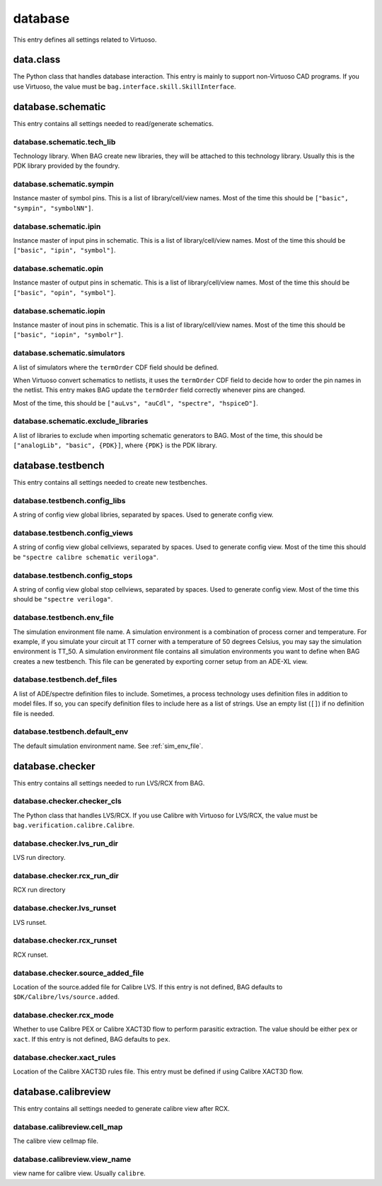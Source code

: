 database
========

This entry defines all settings related to Virtuoso.


data.class
----------

The Python class that handles database interaction.  This entry is mainly to support non-Virtuoso CAD programs.  If you
use Virtuoso, the value must be ``bag.interface.skill.SkillInterface``.

database.schematic
------------------

This entry contains all settings needed to read/generate schematics.

.. _sch_tech_lib:

database.schematic.tech_lib
^^^^^^^^^^^^^^^^^^^^^^^^^^^

Technology library.  When BAG create new libraries, they will be attached to this technology library.  Usually this is
the PDK library provided by the foundry.

.. _sch_sympin:

database.schematic.sympin
^^^^^^^^^^^^^^^^^^^^^^^^^

Instance master of symbol pins.  This is a list of library/cell/view names.  Most of the time this should be
``["basic", "sympin", "symbolNN"]``.

.. _sch_ipin:

database.schematic.ipin
^^^^^^^^^^^^^^^^^^^^^^^

Instance master of input pins in schematic.  This is a list of library/cell/view names.  Most of the time this should be
``["basic", "ipin", "symbol"]``.

.. _sch_opin:

database.schematic.opin
^^^^^^^^^^^^^^^^^^^^^^^

Instance master of output pins in schematic.  This is a list of library/cell/view names. Most of the time this should be
``["basic", "opin", "symbol"]``.

.. _sch_iopin:

database.schematic.iopin
^^^^^^^^^^^^^^^^^^^^^^^^

Instance master of inout pins in schematic.  This is a list of library/cell/view names. Most of the time this should be
``["basic", "iopin", "symbolr"]``.

.. _sch_simulators:

database.schematic.simulators
^^^^^^^^^^^^^^^^^^^^^^^^^^^^^

A list of simulators where the ``termOrder`` CDF field should be defined.

When Virtuoso convert schematics to netlists, it uses the ``termOrder`` CDF field to decide how to order the pin names
in the netlist.  This entry makes BAG update the ``termOrder`` field correctly whenever pins are changed.

Most of the time, this should be ``["auLvs", "auCdl", "spectre", "hspiceD"]``.

.. _sch_exclude:

database.schematic.exclude_libraries
^^^^^^^^^^^^^^^^^^^^^^^^^^^^^^^^^^^^

A list of libraries to exclude when importing schematic generators to BAG.  Most of the time, this should be
``["analogLib", "basic", {PDK}]``, where ``{PDK}`` is the PDK library.

database.testbench
------------------

This entry contains all settings needed to create new testbenches.

.. _tb_config_libs:

database.testbench.config_libs
^^^^^^^^^^^^^^^^^^^^^^^^^^^^^^

A string of config view global libries, separated by spaces.  Used to generate config view.

database.testbench.config_views
^^^^^^^^^^^^^^^^^^^^^^^^^^^^^^^

A string of config view global cellviews, separated by spaces.  Used to generate config view.  Most of the time this
should be ``"spectre calibre schematic veriloga"``.

database.testbench.config_stops
^^^^^^^^^^^^^^^^^^^^^^^^^^^^^^^

A string of config view global stop cellviews, separated by spaces.  Used to generate config view.  Most of the time this
should be ``"spectre veriloga"``.

.. _sim_env_file:

database.testbench.env_file
^^^^^^^^^^^^^^^^^^^^^^^^^^^

The simulation environment file name.  A simulation environment is a combination of process corner and temperature.
For example, if you simulate your circuit at TT corner with a temperature of 50 degrees Celsius, you may say the
simulation environment is TT_50.  A simulation environment file contains all simulation environments you want to define
when BAG creates a new testbench.  This file can be generated by exporting corner setup from an ADE-XL view.

database.testbench.def_files
^^^^^^^^^^^^^^^^^^^^^^^^^^^^

A list of ADE/spectre definition files to include.  Sometimes, a process technology uses definition files
in addition to model files.  If so, you can specify definition files to include here as a list of strings.
Use an empty list (``[]``) if no definition file is needed.

database.testbench.default_env
^^^^^^^^^^^^^^^^^^^^^^^^^^^^^^

The default simulation environment name.  See :ref:`sim_env_file`.

database.checker
----------------

This entry contains all settings needed to run LVS/RCX from BAG.

database.checker.checker_cls
^^^^^^^^^^^^^^^^^^^^^^^^^^^^

The Python class that handles LVS/RCX.  If you use Calibre with Virtuoso for LVS/RCX, the value must be
``bag.verification.calibre.Calibre``.

.. _lvs_rundir:

database.checker.lvs_run_dir
^^^^^^^^^^^^^^^^^^^^^^^^^^^^

LVS run directory.

.. _rcx_rundir:

database.checker.rcx_run_dir
^^^^^^^^^^^^^^^^^^^^^^^^^^^^

RCX run directory

.. _lvs_runset:

database.checker.lvs_runset
^^^^^^^^^^^^^^^^^^^^^^^^^^^

LVS runset.

.. _rcx_runset:

database.checker.rcx_runset
^^^^^^^^^^^^^^^^^^^^^^^^^^^

RCX runset.

database.checker.source_added_file
^^^^^^^^^^^^^^^^^^^^^^^^^^^^^^^^^^

Location of the source.added file for Calibre LVS.  If this entry is not defined, BAG
defaults to ``$DK/Calibre/lvs/source.added``.

database.checker.rcx_mode
^^^^^^^^^^^^^^^^^^^^^^^^^

Whether to use Calibre PEX or Calibre XACT3D flow to perform parasitic extraction.  The
value should be either ``pex`` or ``xact``.  If this entry is not defined, BAG defaults to
``pex``.

database.checker.xact_rules
^^^^^^^^^^^^^^^^^^^^^^^^^^^

Location of the Calibre XACT3D rules file.  This entry must be defined if using Calibre XACT3D flow.


database.calibreview
--------------------

This entry contains all settings needed to generate calibre view after RCX.

.. _calibre_cellmap:

database.calibreview.cell_map
^^^^^^^^^^^^^^^^^^^^^^^^^^^^^

The calibre view cellmap file.

database.calibreview.view_name
^^^^^^^^^^^^^^^^^^^^^^^^^^^^^^

view name for calibre view.  Usually ``calibre``.
